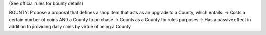 (See official rules for bounty details)

BOUNTY: Propose a proposal that defines a shop item that acts as an upgrade to a County, which entails:
-> Costs a certain number of coins AND a County to purchase
-> Counts as a County for rules purposes
-> Has a passive effect in addition to providing daily coins by virtue of being a County
